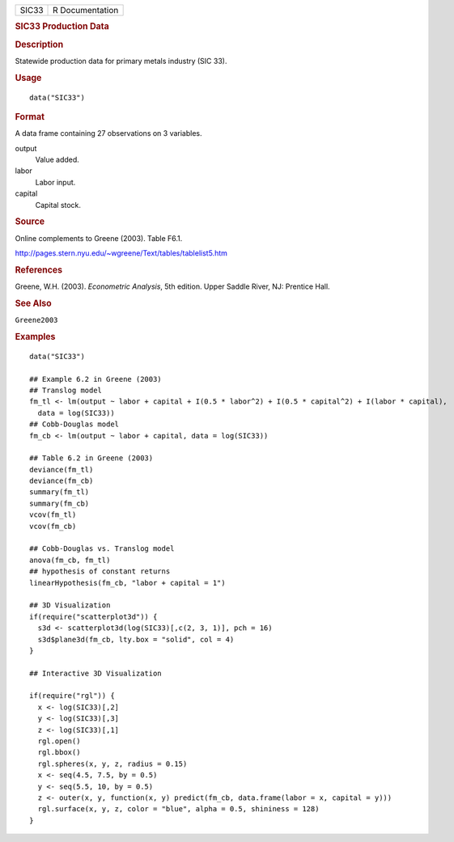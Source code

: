 .. container::

   ===== ===============
   SIC33 R Documentation
   ===== ===============

   .. rubric:: SIC33 Production Data
      :name: sic33-production-data

   .. rubric:: Description
      :name: description

   Statewide production data for primary metals industry (SIC 33).

   .. rubric:: Usage
      :name: usage

   ::

      data("SIC33")

   .. rubric:: Format
      :name: format

   A data frame containing 27 observations on 3 variables.

   output
      Value added.

   labor
      Labor input.

   capital
      Capital stock.

   .. rubric:: Source
      :name: source

   Online complements to Greene (2003). Table F6.1.

   http://pages.stern.nyu.edu/~wgreene/Text/tables/tablelist5.htm

   .. rubric:: References
      :name: references

   Greene, W.H. (2003). *Econometric Analysis*, 5th edition. Upper
   Saddle River, NJ: Prentice Hall.

   .. rubric:: See Also
      :name: see-also

   ``Greene2003``

   .. rubric:: Examples
      :name: examples

   ::

      data("SIC33")

      ## Example 6.2 in Greene (2003)
      ## Translog model
      fm_tl <- lm(output ~ labor + capital + I(0.5 * labor^2) + I(0.5 * capital^2) + I(labor * capital),
        data = log(SIC33))
      ## Cobb-Douglas model
      fm_cb <- lm(output ~ labor + capital, data = log(SIC33))

      ## Table 6.2 in Greene (2003)
      deviance(fm_tl)
      deviance(fm_cb)
      summary(fm_tl)
      summary(fm_cb)
      vcov(fm_tl)
      vcov(fm_cb)

      ## Cobb-Douglas vs. Translog model
      anova(fm_cb, fm_tl)
      ## hypothesis of constant returns
      linearHypothesis(fm_cb, "labor + capital = 1")

      ## 3D Visualization
      if(require("scatterplot3d")) {
        s3d <- scatterplot3d(log(SIC33)[,c(2, 3, 1)], pch = 16)
        s3d$plane3d(fm_cb, lty.box = "solid", col = 4)
      }

      ## Interactive 3D Visualization

      if(require("rgl")) {
        x <- log(SIC33)[,2]
        y <- log(SIC33)[,3]
        z <- log(SIC33)[,1]
        rgl.open()
        rgl.bbox()
        rgl.spheres(x, y, z, radius = 0.15)
        x <- seq(4.5, 7.5, by = 0.5)
        y <- seq(5.5, 10, by = 0.5)
        z <- outer(x, y, function(x, y) predict(fm_cb, data.frame(labor = x, capital = y)))
        rgl.surface(x, y, z, color = "blue", alpha = 0.5, shininess = 128)
      }

